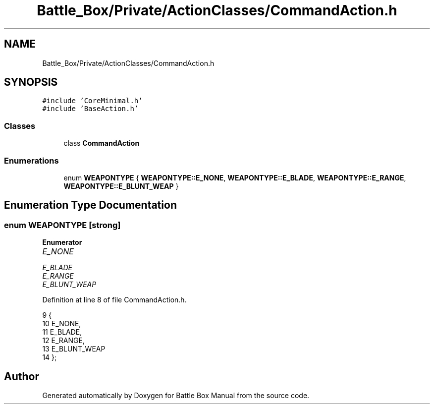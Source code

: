 .TH "Battle_Box/Private/ActionClasses/CommandAction.h" 3 "Sat Jan 25 2020" "Battle Box Manual" \" -*- nroff -*-
.ad l
.nh
.SH NAME
Battle_Box/Private/ActionClasses/CommandAction.h
.SH SYNOPSIS
.br
.PP
\fC#include 'CoreMinimal\&.h'\fP
.br
\fC#include 'BaseAction\&.h'\fP
.br

.SS "Classes"

.in +1c
.ti -1c
.RI "class \fBCommandAction\fP"
.br
.in -1c
.SS "Enumerations"

.in +1c
.ti -1c
.RI "enum \fBWEAPONTYPE\fP { \fBWEAPONTYPE::E_NONE\fP, \fBWEAPONTYPE::E_BLADE\fP, \fBWEAPONTYPE::E_RANGE\fP, \fBWEAPONTYPE::E_BLUNT_WEAP\fP }"
.br
.in -1c
.SH "Enumeration Type Documentation"
.PP 
.SS "enum \fBWEAPONTYPE\fP\fC [strong]\fP"

.PP
\fBEnumerator\fP
.in +1c
.TP
\fB\fIE_NONE \fP\fP
.TP
\fB\fIE_BLADE \fP\fP
.TP
\fB\fIE_RANGE \fP\fP
.TP
\fB\fIE_BLUNT_WEAP \fP\fP
.PP
Definition at line 8 of file CommandAction\&.h\&.
.PP
.nf
9 {
10      E_NONE,
11      E_BLADE,
12      E_RANGE,
13      E_BLUNT_WEAP
14 };
.fi
.SH "Author"
.PP 
Generated automatically by Doxygen for Battle Box Manual from the source code\&.
